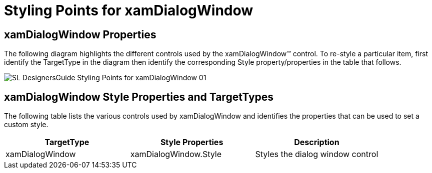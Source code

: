 ﻿////

|metadata|
{
    "name": "designers-guide-styling-points-for-xamdialogwindow",
    "controlName": [],
    "tags": ["Styling","Templating"],
    "guid": "{72422124-70BF-4458-91EA-E0D4C52B6731}",  
    "buildFlags": ["sl","wpf"],
    "createdOn": "2012-01-30T16:46:26.9558012Z"
}
|metadata|
////

= Styling Points for xamDialogWindow

== xamDialogWindow Properties

The following diagram highlights the different controls used by the xamDialogWindow™ control. To re-style a particular item, first identify the TargetType in the diagram then identify the corresponding Style property/properties in the table that follows.

image::images/SL_DesignersGuide_Styling_Points_for_xamDialogWindow_01.png[]

== xamDialogWindow Style Properties and TargetTypes

The following table lists the various controls used by xamDialogWindow and identifies the properties that can be used to set a custom style.

[options="header", cols="a,a,a"]
|====
|TargetType|Style Properties|Description

|xamDialogWindow
|xamDialogWindow.Style
|Styles the dialog window control

|====